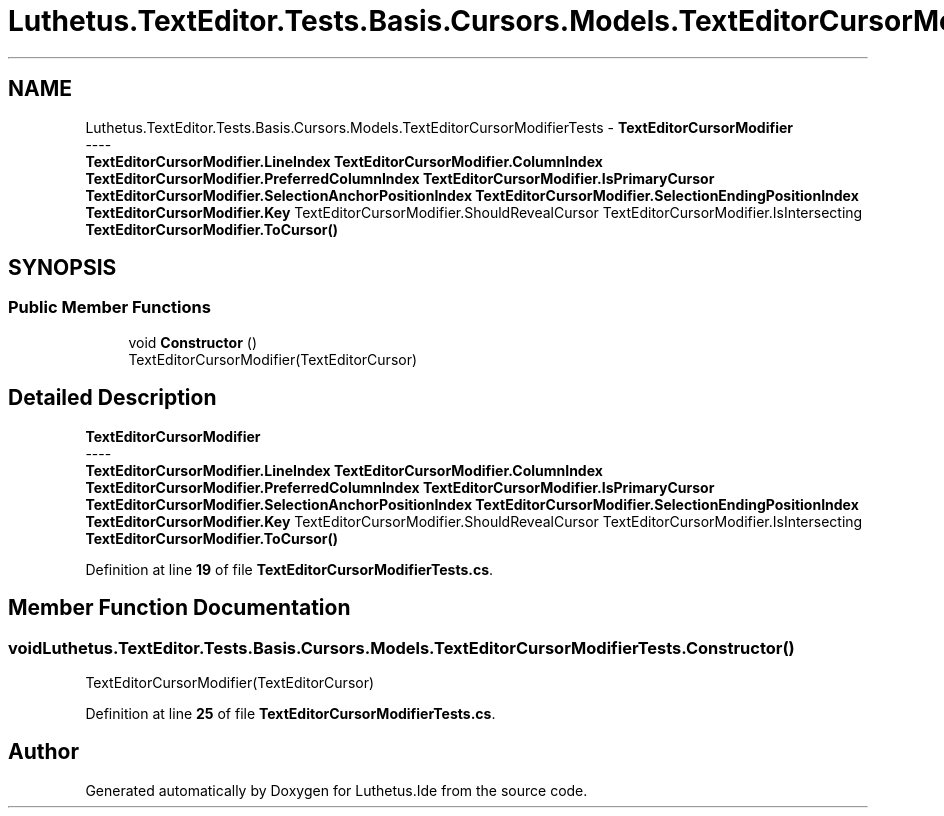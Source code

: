 .TH "Luthetus.TextEditor.Tests.Basis.Cursors.Models.TextEditorCursorModifierTests" 3 "Version 1.0.0" "Luthetus.Ide" \" -*- nroff -*-
.ad l
.nh
.SH NAME
Luthetus.TextEditor.Tests.Basis.Cursors.Models.TextEditorCursorModifierTests \- \fBTextEditorCursorModifier\fP 
.br
----
.br
 \fBTextEditorCursorModifier\&.LineIndex\fP \fBTextEditorCursorModifier\&.ColumnIndex\fP \fBTextEditorCursorModifier\&.PreferredColumnIndex\fP \fBTextEditorCursorModifier\&.IsPrimaryCursor\fP \fBTextEditorCursorModifier\&.SelectionAnchorPositionIndex\fP \fBTextEditorCursorModifier\&.SelectionEndingPositionIndex\fP \fBTextEditorCursorModifier\&.Key\fP TextEditorCursorModifier\&.ShouldRevealCursor TextEditorCursorModifier\&.IsIntersecting \fBTextEditorCursorModifier\&.ToCursor()\fP  

.SH SYNOPSIS
.br
.PP
.SS "Public Member Functions"

.in +1c
.ti -1c
.RI "void \fBConstructor\fP ()"
.br
.RI "TextEditorCursorModifier(TextEditorCursor) "
.in -1c
.SH "Detailed Description"
.PP 
\fBTextEditorCursorModifier\fP 
.br
----
.br
 \fBTextEditorCursorModifier\&.LineIndex\fP \fBTextEditorCursorModifier\&.ColumnIndex\fP \fBTextEditorCursorModifier\&.PreferredColumnIndex\fP \fBTextEditorCursorModifier\&.IsPrimaryCursor\fP \fBTextEditorCursorModifier\&.SelectionAnchorPositionIndex\fP \fBTextEditorCursorModifier\&.SelectionEndingPositionIndex\fP \fBTextEditorCursorModifier\&.Key\fP TextEditorCursorModifier\&.ShouldRevealCursor TextEditorCursorModifier\&.IsIntersecting \fBTextEditorCursorModifier\&.ToCursor()\fP 
.PP
Definition at line \fB19\fP of file \fBTextEditorCursorModifierTests\&.cs\fP\&.
.SH "Member Function Documentation"
.PP 
.SS "void Luthetus\&.TextEditor\&.Tests\&.Basis\&.Cursors\&.Models\&.TextEditorCursorModifierTests\&.Constructor ()"

.PP
TextEditorCursorModifier(TextEditorCursor) 
.PP
Definition at line \fB25\fP of file \fBTextEditorCursorModifierTests\&.cs\fP\&.

.SH "Author"
.PP 
Generated automatically by Doxygen for Luthetus\&.Ide from the source code\&.
